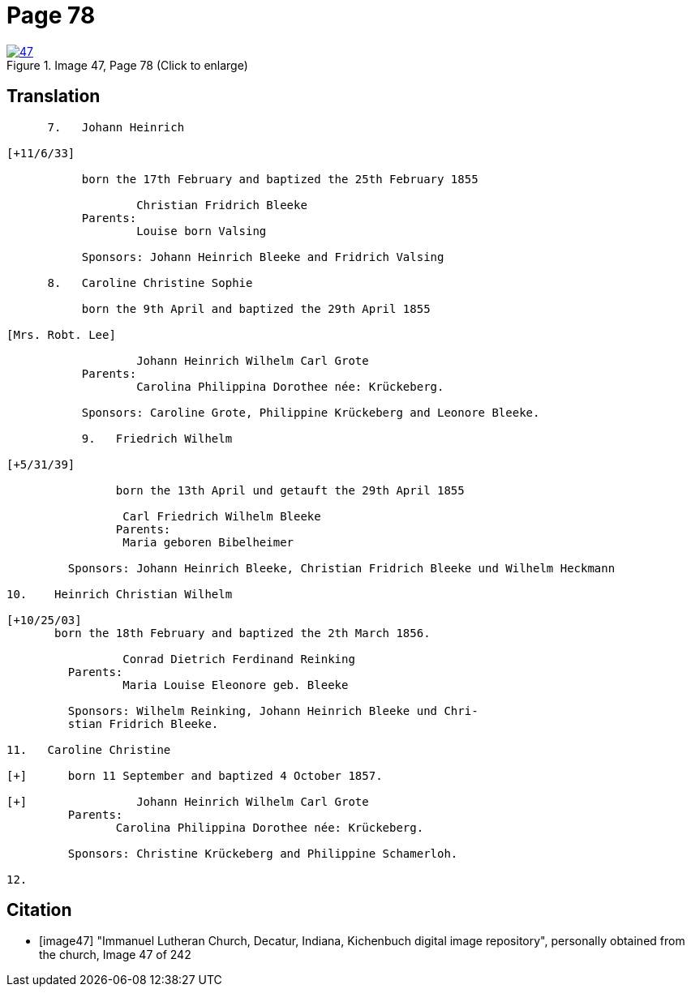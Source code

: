 = Page 78
:page-role: doc-width
 
image::47.jpg[align=left,title='Image 47, Page 78 (Click to enlarge)',link=self]

== Translation

[role="literal-narrow"]
....

      7.   Johann Heinrich

[+11/6/33]

           born the 17th February and baptized the 25th February 1855

                   Christian Fridrich Bleeke 
           Parents:
                   Louise born Valsing

           Sponsors: Johann Heinrich Bleeke and Fridrich Valsing
     
      8.   Caroline Christine Sophie

           born the 9th April and baptized the 29th April 1855

[Mrs. Robt. Lee]

                   Johann Heinrich Wilhelm Carl Grote 
           Parents: 
                   Carolina Philippina Dorothee née: Krückeberg.

           Sponsors: Caroline Grote, Philippine Krückeberg and Leonore Bleeke. 

           9.   Friedrich Wilhelm

[+5/31/39]

                born the 13th April und getauft the 29th April 1855

                 Carl Friedrich Wilhelm Bleeke 
                Parents:
                 Maria geboren Bibelheimer

         Sponsors: Johann Heinrich Bleeke, Christian Fridrich Bleeke und Wilhelm Heckmann

10.    Heinrich Christian Wilhelm

[+10/25/03]
       born the 18th February and baptized the 2th March 1856.

                 Conrad Dietrich Ferdinand Reinking
         Parents:
                 Maria Louise Eleonore geb. Bleeke

         Sponsors: Wilhelm Reinking, Johann Heinrich Bleeke und Chri-
         stian Fridrich Bleeke.

11.   Caroline Christine

[+]      born 11 September and baptized 4 October 1857.

[+]                Johann Heinrich Wilhelm Carl Grote 
         Parents: 
                Carolina Philippina Dorothee née: Krückeberg.

         Sponsors: Christine Krückeberg and Philippine Schamerloh.

12.
....


[bibliography]
== Citation

* [[[image47]]] "Immanuel Lutheran Church, Decatur, Indiana, Kichenbuch digital image repository", personally obtained from the
church, Image 47 of 242
